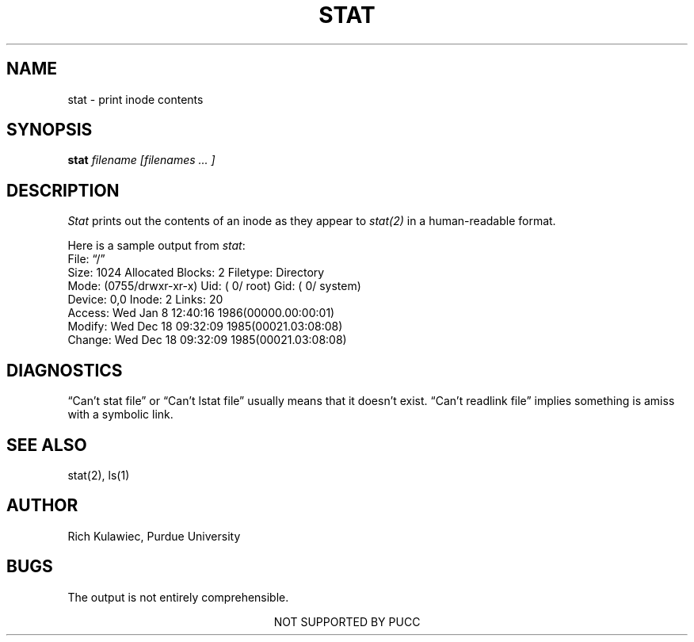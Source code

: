 .TH STAT 1u UNSUP
.UC 4
.SH NAME
stat \- print inode contents
.SH SYNOPSIS
.B stat
.I filename
.I [filenames ... ]
.SH DESCRIPTION
.PP
.I Stat
prints out the contents of an inode as they appear to \fIstat(2)\fR
in a human-readable format.
.PP
Here is a sample output from \fIstat\fR:
.nf
  File: \*(lq/\*(rq
  Size: 1024         Allocated Blocks: 2            Filetype: Directory
  Mode: (0755/drwxr-xr-x)         Uid: (    0/    root)  Gid: (    0/  system)
Device:  0,0   Inode: 2         Links: 20   
Access: Wed Jan  8 12:40:16 1986(00000.00:00:01)
Modify: Wed Dec 18 09:32:09 1985(00021.03:08:08)
Change: Wed Dec 18 09:32:09 1985(00021.03:08:08)
.fi
.PP
.SH DIAGNOSTICS
\*(lqCan't stat file\*(rq or \*(lqCan't lstat file\*(rq usually means that it doesn't exist.
\*(lqCan't readlink file\*(rq implies something is amiss with a symbolic link.
.SH SEE ALSO
stat(2), ls(1)
.SH AUTHOR
Rich Kulawiec, Purdue University
.SH BUGS
The output is not entirely comprehensible.
.sp 1.5
.ce
NOT SUPPORTED BY PUCC
